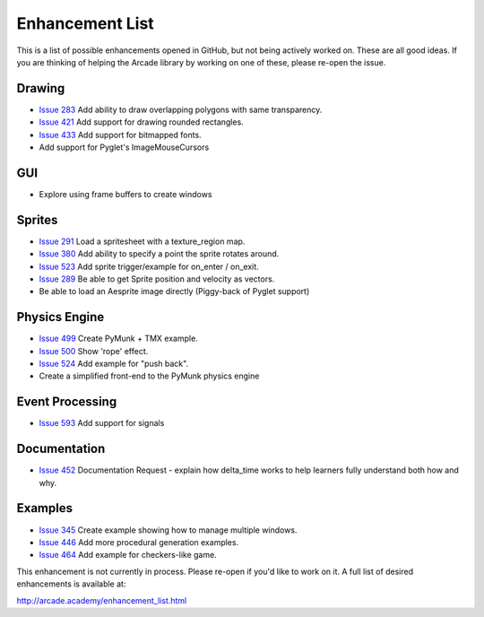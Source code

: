 .. _enhancement_list:

Enhancement List
================

This is a list of possible enhancements opened in GitHub, but not being actively
worked on. These are all good ideas. If you are thinking of helping the Arcade
library by working on one of these, please re-open the issue.

Drawing
-------

* `Issue 283 <https://github.com/pythonarcade/arcade/issues/283>`_
  Add ability to draw overlapping polygons with same transparency.
* `Issue 421 <https://github.com/pythonarcade/arcade/issues/421>`_
  Add support for drawing rounded rectangles.
* `Issue 433 <https://github.com/pythonarcade/arcade/issues/433>`_
  Add support for bitmapped fonts.
* Add support for Pyglet's ImageMouseCursors

GUI
---

* Explore using frame buffers to create windows

Sprites
-------

* `Issue 291 <https://github.com/pythonarcade/arcade/issues/291>`_
  Load a spritesheet with a texture_region map.
* `Issue 380 <https://github.com/pythonarcade/arcade/issues/380>`_
  Add ability to specify a point the sprite rotates around.
* `Issue 523 <https://github.com/pythonarcade/arcade/issues/523>`_
  Add sprite trigger/example for on_enter / on_exit.
* `Issue 289 <https://github.com/pythonarcade/arcade/issues/289>`_
  Be able to get Sprite position and velocity as vectors.
* Be able to load an Aesprite image directly (Piggy-back of Pyglet support)

Physics Engine
--------------

* `Issue 499 <https://github.com/pythonarcade/arcade/issues/499>`_
  Create PyMunk + TMX example.
* `Issue 500 <https://github.com/pythonarcade/arcade/issues/500>`_
  Show 'rope' effect.
* `Issue 524 <https://github.com/pythonarcade/arcade/issues/524>`_
  Add example for "push back".
* Create a simplified front-end to the PyMunk physics engine

Event Processing
----------------

* `Issue 593 <https://github.com/pythonarcade/arcade/issues/593>`_
  Add support for signals

Documentation
-------------

* `Issue 452 <https://github.com/pythonarcade/arcade/issues/452>`_
  Documentation Request - explain how delta_time works to help learners fully
  understand both how and why.

Examples
--------

* `Issue 345 <https://github.com/pythonarcade/arcade/issues/345>`_
  Create example showing how to manage multiple windows.
* `Issue 446 <https://github.com/pythonarcade/arcade/issues/446>`_
  Add more procedural generation examples.
* `Issue 464 <https://github.com/pythonarcade/arcade/issues/464>`_
  Add example for checkers-like game.

This enhancement is not currently in process. Please re-open if you'd like to work on it. A full list of desired enhancements is available at:

http://arcade.academy/enhancement_list.html
